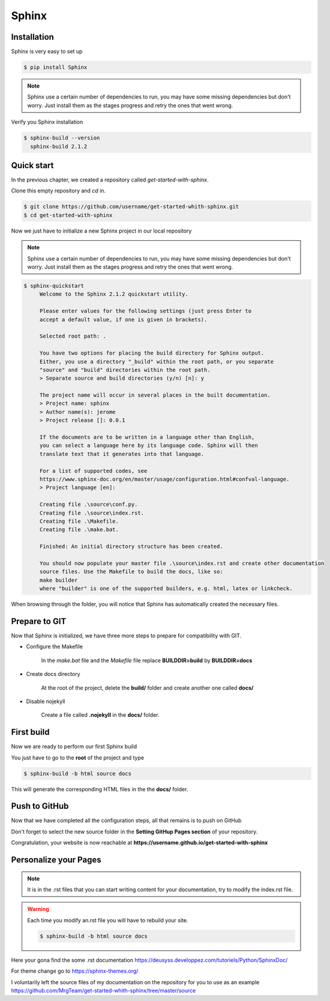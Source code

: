 Sphinx 
======

Installation
------------

Sphinx is very easy to set up 

.. code-block:: shell

   $ pip install Sphinx

.. note::

    Sphinx use a certain number of dependencies to run, you may have some missing dependencies but don't worry.
    Just install them as the stages progress and retry the ones that went wrong.

Verify you Sphinx installation 

.. code-block:: shell 

   $ sphinx-build --version
     sphinx-build 2.1.2


Quick start
-----------

In the previous chapter, we created a repository called  `get-started-with-sphinx`.

Clone this empty repository and `cd` in.

.. code-block:: shell 

   $ git clone https://github.com/username/get-started-whith-sphinx.git
   $ cd get-started-with-sphinx

Now we just have to initialize a new Sphinx project in our local repository

.. note::

    Sphinx use a certain number of dependencies to run, you may have some missing dependencies but don't worry.
    Just install them as the stages progress and retry the ones that went wrong.

.. code-block::  

   $ sphinx-quickstart
        Welcome to the Sphinx 2.1.2 quickstart utility.

        Please enter values for the following settings (just press Enter to
        accept a default value, if one is given in brackets).

        Selected root path: .

        You have two options for placing the build directory for Sphinx output.
        Either, you use a directory "_build" within the root path, or you separate
        "source" and "build" directories within the root path.
        > Separate source and build directories (y/n) [n]: y

        The project name will occur in several places in the built documentation.
        > Project name: sphinx
        > Author name(s): jerome
        > Project release []: 0.0.1

        If the documents are to be written in a language other than English,
        you can select a language here by its language code. Sphinx will then
        translate text that it generates into that language.

        For a list of supported codes, see
        https://www.sphinx-doc.org/en/master/usage/configuration.html#confval-language.
        > Project language [en]: 

        Creating file .\source\conf.py.
        Creating file .\source\index.rst.
        Creating file .\Makefile.
        Creating file .\make.bat.

        Finished: An initial directory structure has been created.

        You should now populate your master file .\source\index.rst and create other documentation
        source files. Use the Makefile to build the docs, like so:
        make builder
        where "builder" is one of the supported builders, e.g. html, latex or linkcheck.
        

When browsing through the folder, you will notice that Sphinx has automatically created the necessary files. 


Prepare to GIT 
--------------

Now that Sphinx is initialized, we have three more steps to prepare for compatibility with GIT.

* Configure the Makefile

   In the `make.bat` file and the `Makefile` file replace \ **BUILDDIR=build**\  by \ **BUILDDIR=docs**\ 


* Create docs directory

   At the root of the project, delete the \ **build/**\  folder and create another one called \ **docs/**\

* Disable nojekyll

   Create a file called \ **.nojekyll**\  in the \ **docs/**\  folder.  


First build
-----------

Now we are ready to perform our first Sphinx build

You just have to go to the \ **root**\  of the project and type

.. code-block:: shell 

   $ sphinx-build -b html source docs

This will generate the corresponding HTML files in the the \ **docs/**\  folder. 



Push to GitHub
--------------

Now that we have completed all the configuration steps, all that remains is to push on GitHub

Don't forget to select the new source folder in the \ **Setting GitHup Pages section**\  of your repository. 

.. image:: _static/select-docs-source.png
   :align: center


Congratulation, your website is now reachable at \ **https://username.github.io/get-started-with-sphinx**\



Personalize your Pages
----------------------

.. note:: 

   It is in the .rst files that you can start writing content for your documentation, try to modify the index.rst file.

.. warning:: 

   Each time you modify an.rst file you will have to rebuild your site.

   .. code-block:: shell 

      $ sphinx-build -b html source docs

   

Here your gona find the some .rst documentation https://deusyss.developpez.com/tutoriels/Python/SphinxDoc/

For theme change go to https://sphinx-themes.org/

I voluntarily left the source files of my documentation on the repository for you to use as an example https://github.com/MrgTeam/get-started-whith-sphinx/tree/master/source